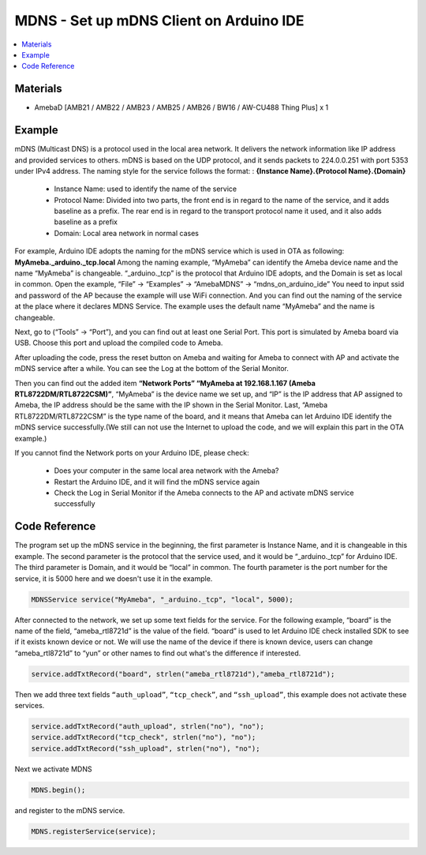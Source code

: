 MDNS - Set up mDNS Client on Arduino IDE
========================================

.. contents::
  :local:
  :depth: 2

Materials
---------

- AmebaD [AMB21 / AMB22 / AMB23 / AMB25 / AMB26 / BW16 / AW-CU488 Thing Plus] x 1

Example
-------

mDNS (Multicast DNS) is a protocol used in the local area network. It delivers the network information like IP address and provided services to others. mDNS is based on the UDP protocol, and it sends packets to 224.0.0.251 with port 5353 under IPv4 address.
The naming style for the service follows the format: : **{Instance Name}.{Protocol Name}.{Domain}**

   -  Instance Name: used to identify the name of the service
   -  Protocol Name: Divided into two parts, the front end is in regard to the name of the service, and it adds baseline as a prefix. The rear end is in regard to the transport protocol name it used, and it also adds baseline as a prefix
   -  Domain: Local area network in normal cases

For example, Arduino IDE adopts the naming for the mDNS service which is used in OTA as following: **MyAmeba._arduino._tcp.local**
Among the naming example, “MyAmeba” can identify the Ameba device name and the name “MyAmeba” is changeable. “_arduino._tcp” is the protocol that Arduino IDE adopts, and the Domain is set as local in common.
Open the example, “File” → “Examples” → “AmebaMDNS” → “mdns_on_arduino_ide”
You need to input ssid and password of the AP because the example will use WiFi connection.
And you can find out the naming of the service at the place where it declares MDNS Service. The example uses the default name “MyAmeba” and the name is changeable. 

|image01|

Next, go to (“Tools” → “Port”), and you can find out at least one Serial Port. This port is simulated by Ameba board via USB. Choose this port and upload the compiled code to Ameba.

|image02|

After uploading the code, press the reset button on Ameba and waiting for Ameba to connect with AP and activate the mDNS service after a while. You can see the Log at the bottom of the Serial Monitor.

|image03|

Then you can find out the added item **“Network Ports” “MyAmeba at 192.168.1.167 (Ameba RTL8722DM/RTL8722CSM)”**, “MyAmeba” is the device name we set up, and “IP” is the IP address that AP assigned to Ameba, the IP address should be the same with the IP shown in the Serial Monitor. Last, “Ameba RTL8722DM/RTL8722CSM” is the type name of the board, and it means that Ameba can let Arduino IDE identify the mDNS service successfully.(We still can not use the Internet to upload the code, and we will explain this part in the OTA example.)

|image04|

If you cannot find the Network ports on your Arduino IDE, please check:
   
   -  Does your computer in the same local area network with the Ameba?
   -  Restart the Arduino IDE, and it will find the mDNS service again
   -  Check the Log in Serial Monitor if the Ameba connects to the AP and activate mDNS service successfully

Code Reference
--------------

The program set up the mDNS service in the beginning, the first parameter is Instance Name, and it is changeable in this example. The second parameter is the protocol that the service used, and it would be “_arduino._tcp” for Arduino IDE. The third parameter is Domain, and it would be “local” in common. The fourth parameter is the port number for the service, it is 5000 here and we doesn't use it in the example.

.. code-block:: c++

   MDNSService service("MyAmeba", "_arduino._tcp", "local", 5000);

After connected to the network, we set up some text fields for the service. For the following example, “board” is the name of the field, “ameba_rtl8721d” is the value of the field. “board” is used to let Arduino IDE check installed SDK to see if it exists known device or not. We will use the name of the device if there is known device, users can change “ameba_rtl8721d” to “yun” or other names to find out what's the difference if interested.

.. code-block:: c++

   service.addTxtRecord("board", strlen("ameba_rtl8721d"),"ameba_rtl8721d");

Then we add three text fields ``“auth_upload”``, ``“tcp_check”``, and ``“ssh_upload”``, this example does not activate these services.

.. code-block:: c++

   service.addTxtRecord("auth_upload", strlen("no"), "no");
   service.addTxtRecord("tcp_check", strlen("no"), "no");
   service.addTxtRecord("ssh_upload", strlen("no"), "no");

Next we activate MDNS

.. code-block:: c++

   MDNS.begin();

and register to the mDNS service.

.. code-block:: c++
   
   MDNS.registerService(service);

.. |image01| image:: ../../../../_static/amebad/Example_Guides/MDNS/MDNS_Set_Up_MDNS_Client_On_Arduino_IDE/image01.png
   :width: 679
   :height: 623
.. |image02| image:: ../../../../_static/amebad/Example_Guides/MDNS/MDNS_Set_Up_MDNS_Client_On_Arduino_IDE/image02.png
   :width: 679
   :height: 853
.. |image03| image:: ../../../../_static/amebad/Example_Guides/MDNS/MDNS_Set_Up_MDNS_Client_On_Arduino_IDE/image03.png
   :width: 704
   :height: 355
.. |image04| image:: ../../../../_static/amebad/Example_Guides/MDNS/MDNS_Set_Up_MDNS_Client_On_Arduino_IDE/image04.png
   :width: 777
   :height: 853
